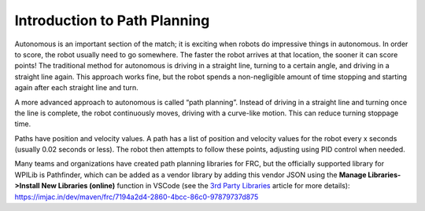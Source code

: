 Introduction to Path Planning
=============================
Autonomous is an important section of the match; it is exciting when robots do impressive things in autonomous. In order to score, the robot usually need to go somewhere. The faster the robot arrives at that location, the sooner it can score points! The traditional method for autonomous is driving in a straight line, turning to a certain angle, and driving in a straight line again. This approach works fine, but the robot spends a non-negligible amount of time stopping and starting again after each straight line and turn.

A more advanced approach to autonomous is called “path planning”. Instead of driving in a straight line and turning once the line is complete, the robot continuously moves, driving with a curve-like motion. This can reduce turning stoppage time.

Paths have position and velocity values. A path has a list of position and velocity values for the robot every x seconds (usually 0.02 seconds or less). The robot then attempts to follow these points, adjusting using PID control when needed.

Many teams and organizations have created path planning libraries for FRC, but the officially supported library for WPILib is Pathfinder, which can be added as a vendor library by adding this vendor JSON using the **Manage Libraries->Install New Libraries (online)** function in VSCode (see the `3rd Party Libraries <../../getting-started/3rd-party-libraries.html>`__ article for more details): https://imjac.in/dev/maven/frc/7194a2d4-2860-4bcc-86c0-97879737d875
